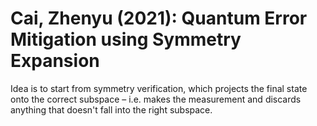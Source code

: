 * Cai, Zhenyu (2021): Quantum Error Mitigation using Symmetry Expansion
:PROPERTIES:
:Custom_id: C21:quantum
:END:

Idea is to start from symmetry verification, which projects the final state onto the correct subspace -- i.e. makes the measurement and discards anything that doesn't fall into the right subspace.
